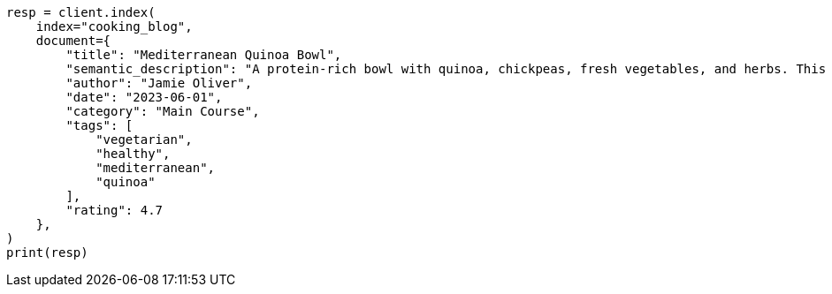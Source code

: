 // This file is autogenerated, DO NOT EDIT
// quickstart/esql-search-tutorial.asciidoc:340

[source, python]
----
resp = client.index(
    index="cooking_blog",
    document={
        "title": "Mediterranean Quinoa Bowl",
        "semantic_description": "A protein-rich bowl with quinoa, chickpeas, fresh vegetables, and herbs. This nutritious Mediterranean-inspired dish is easy to prepare and perfect for a quick, healthy dinner.",
        "author": "Jamie Oliver",
        "date": "2023-06-01",
        "category": "Main Course",
        "tags": [
            "vegetarian",
            "healthy",
            "mediterranean",
            "quinoa"
        ],
        "rating": 4.7
    },
)
print(resp)
----
